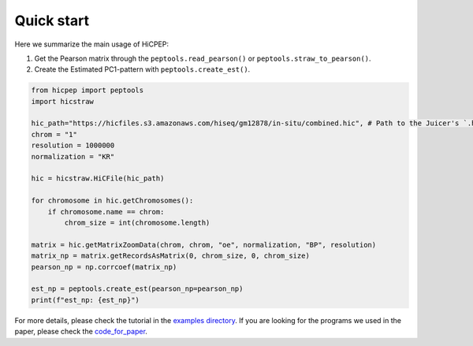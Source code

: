 Quick start
===========

Here we summarize the main usage of HiCPEP:

1. Get the Pearson matrix through the ``peptools.read_pearson()`` or ``peptools.straw_to_pearson()``.
2. Create the Estimated PC1-pattern with ``peptools.create_est()``.

.. code::

    from hicpep import peptools
    import hicstraw

    hic_path="https://hicfiles.s3.amazonaws.com/hiseq/gm12878/in-situ/combined.hic", # Path to the Juicer's `.hic` file.
    chrom = "1"
    resolution = 1000000
    normalization = "KR"

    hic = hicstraw.HiCFile(hic_path)

    for chromosome in hic.getChromosomes():
        if chromosome.name == chrom:
            chrom_size = int(chromosome.length)

    matrix = hic.getMatrixZoomData(chrom, chrom, "oe", normalization, "BP", resolution)
    matrix_np = matrix.getRecordsAsMatrix(0, chrom_size, 0, chrom_size)
    pearson_np = np.corrcoef(matrix_np)

    est_np = peptools.create_est(pearson_np=pearson_np)
    print(f"est_np: {est_np}")

For more details, please check the tutorial in the `examples directory <https://github.com/ZhiRongDev/HiCPEP/blob/main/examples/>`_. 
If you are looking for the programs we used in the paper, please check the `code_for_paper <https://github.com/ZhiRongDev/HiCPEP/blob/main/code_for_paper>`_.